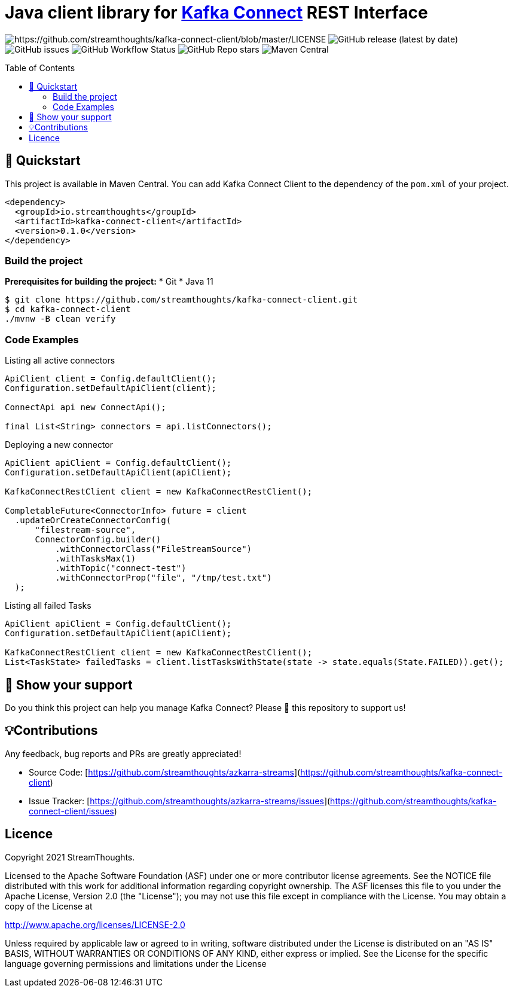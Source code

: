 = Java client library for https://kafka.apache.org/documentation/#connect[Kafka Connect] REST Interface
:toc:
:toc-placement!:

image:https://img.shields.io/badge/License-Apache%202.0-blue.svg[https://github.com/streamthoughts/kafka-connect-client/blob/master/LICENSE]
image:https://img.shields.io/github/v/release/streamthoughts/kafka-connect-client[GitHub release (latest by date)]
image:https://img.shields.io/github/issues-raw/streamthoughts/kafka-connect-client[GitHub issues]
image:https://img.shields.io/github/workflow/status/streamthoughts/kafka-connect-client/Java%20CI%20with%20Maven[GitHub Workflow Status]
image:https://img.shields.io/github/stars/streamthoughts/kafka-connect-client?style=social[GitHub Repo stars]
image:https://img.shields.io/maven-central/v/io.streamthoughts/kafka-connect-client/0.1[Maven Central]

toc::[]

== 🚀 Quickstart

This project is available in Maven Central. You can add Kafka Connect Client to the dependency of the `pom.xml` of your project.

[source, xml]
----
<dependency>
  <groupId>io.streamthoughts</groupId>
  <artifactId>kafka-connect-client</artifactId>
  <version>0.1.0</version>
</dependency>
----

=== Build the project
**Prerequisites for building the project:**
* Git
* Java 11

[source, bash]
----
$ git clone https://github.com/streamthoughts/kafka-connect-client.git
$ cd kafka-connect-client
./mvnw -B clean verify
----

=== Code Examples

Listing all active connectors::
[source, java]
----
ApiClient client = Config.defaultClient();
Configuration.setDefaultApiClient(client);

ConnectApi api new ConnectApi();

final List<String> connectors = api.listConnectors();
----

Deploying a new connector::
[source, java]
----
ApiClient apiClient = Config.defaultClient();
Configuration.setDefaultApiClient(apiClient);

KafkaConnectRestClient client = new KafkaConnectRestClient();

CompletableFuture<ConnectorInfo> future = client
  .updateOrCreateConnectorConfig(
      "filestream-source",
      ConnectorConfig.builder()
          .withConnectorClass("FileStreamSource")
          .withTasksMax(1)
          .withTopic("connect-test")
          .withConnectorProp("file", "/tmp/test.txt")
  );
----

Listing all failed Tasks::
[source, java]
----
ApiClient apiClient = Config.defaultClient();
Configuration.setDefaultApiClient(apiClient);

KafkaConnectRestClient client = new KafkaConnectRestClient();
List<TaskState> failedTasks = client.listTasksWithState(state -> state.equals(State.FAILED)).get();
----

== 🙏 Show your support

Do you think this project can help you manage Kafka Connect?
Please 🌟 this repository to support us!

== 💡Contributions

Any feedback, bug reports and PRs are greatly appreciated!

- Source Code: [https://github.com/streamthoughts/azkarra-streams](https://github.com/streamthoughts/kafka-connect-client)
- Issue Tracker: [https://github.com/streamthoughts/azkarra-streams/issues](https://github.com/streamthoughts/kafka-connect-client/issues)

== Licence

Copyright 2021 StreamThoughts.

Licensed to the Apache Software Foundation (ASF) under one or more contributor license agreements. See the NOTICE file distributed with this work for additional information regarding copyright ownership. The ASF licenses this file to you under the Apache License, Version 2.0 (the "License"); you may not use this file except in compliance with the License. You may obtain a copy of the License at

http://www.apache.org/licenses/LICENSE-2.0[http://www.apache.org/licenses/LICENSE-2.0]

Unless required by applicable law or agreed to in writing, software distributed under the License is distributed on an "AS IS" BASIS, WITHOUT WARRANTIES OR CONDITIONS OF ANY KIND, either express or implied. See the License for the specific language governing permissions and limitations under the License

